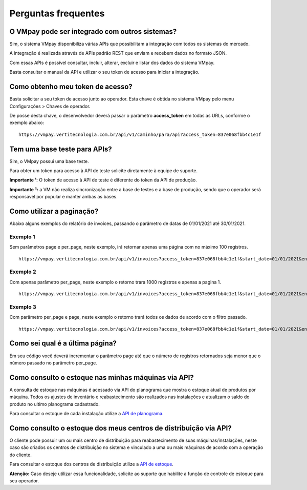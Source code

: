 ####################
Perguntas frequentes
####################

O VMpay pode ser integrado com outros sistemas?
===============================================

Sim, o sistema VMpay disponibiliza várias APIs que possibilitam a integração com todos os sistemas do mercado.

A integração é realizada através de APIs padrão REST que enviam e recebem dados no formato JSON.

Com essas APIs é possível consultar, incluir, alterar, excluir e listar dos dados do sistema VMpay.

Basta consultar o manual da API e utilizar o seu token de acesso para iniciar a integração.


Como obtenho meu token de acesso?
==================================

Basta solicitar a seu token de acesso junto ao operador. Esta chave é obtida no sistema VMpay pelo menu Configurações > Chaves de operador.

De posse desta chave, o desenvolvedor deverá passar o parâmetro **access_token** em todas as URLs, conforme o exemplo abaixo:

::

  https://vmpay.vertitecnologia.com.br/api/v1/caminho/para/api?access_token=837e068fbb4c1e1f


Tem uma base teste para APIs?
=============================

Sim, o VMpay possui uma base teste.

Para obter um token para acesso à API de teste solicite diretamente à equipe de suporte.

**Importante ¹:** O token de acesso à API de teste é diferente do token da API de produção.

**Importante ²:** a VM não realiza sincronização entre a base de testes e a base de produção, sendo que o operador será responsável por popular e manter ambas as bases.


Como utilizar a paginação?
==========================

Abaixo alguns exemplos do relatório de invoices, passando o parâmetro de datas de 01/01/2021 até 30/01/2021.

Exemplo 1
---------

Sem parâmetros page e per_page, neste exemplo, irá retornar apenas uma página com no máximo 100 registros.

::

  https://vmpay.vertitecnologia.com.br/api/v1/invoices?access_token=837e068fbb4c1e1f&start_date=01/01/2021&end_date=30/01/2021

Exemplo 2
---------

Com apenas parâmetro per_page, neste exemplo o retorno trara 1000 registros e apenas a pagina 1.

::

  https://vmpay.vertitecnologia.com.br/api/v1/invoices?access_token=837e068fbb4c1e1f&start_date=01/01/2021&end_date=30/01/2021&per_page=1000

Exemplo 3
---------

Com parâmetro per_page e page, neste exemplo o retorno trará todos os dados de acordo com o filtro passado.

::

  https://vmpay.vertitecnologia.com.br/api/v1/invoices?access_token=837e068fbb4c1e1f&start_date=01/01/2021&end_date=30/01/2021&per_page=1000&page=3


Como sei qual é a última página?
===========================================================

Em seu código você deverá incrementar o parâmetro page até que o número de registros retornados seja menor que o número passado no parâmetro per_page.


Como consulto o estoque nas minhas máquinas via API?
====================================================

A consulta de estoque nas máquinas é acessado via API do planograma que mostra o estoque atual de produtos por máquina. Todos os ajustes de inventário e reabastecimento são realizados nas instalações e atualizam o saldo do produto no ultimo planograma cadastrado.

Para consultar o estoque de cada instalação utilize a `API de planograma <registries/installations/planogram.html>`_.


Como consulto o estoque dos meus centros de distribuição via API?
=================================================================

O cliente pode possuir um ou mais centro de distribuição para reabastecimento de suas máquinas/instalações, neste caso são criados os centros de distribuição no sistema e vinculado a uma ou mais máquinas de acordo com a operação do cliente.

Para consultar o estoque dos centros de distribuição utilize a `API de estoque <inventory/storable.html>`_.

**Atenção:** Caso deseje utilizar essa funcionalidade, solicite ao suporte que habilite a função de controle de estoque para seu operador.
